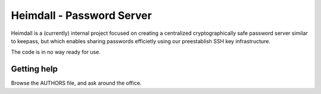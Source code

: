 ==========================
Heimdall - Password Server
==========================
Heimdall is a (currently) internal project focused on creating a centralized
cryptographically safe password server similar to keepass, but which enables
sharing passwords efficietly using our preestablish SSH key infrastructure.

The code is in no way ready for use.

Getting help
============
Browse the AUTHORS file, and ask around the office.
